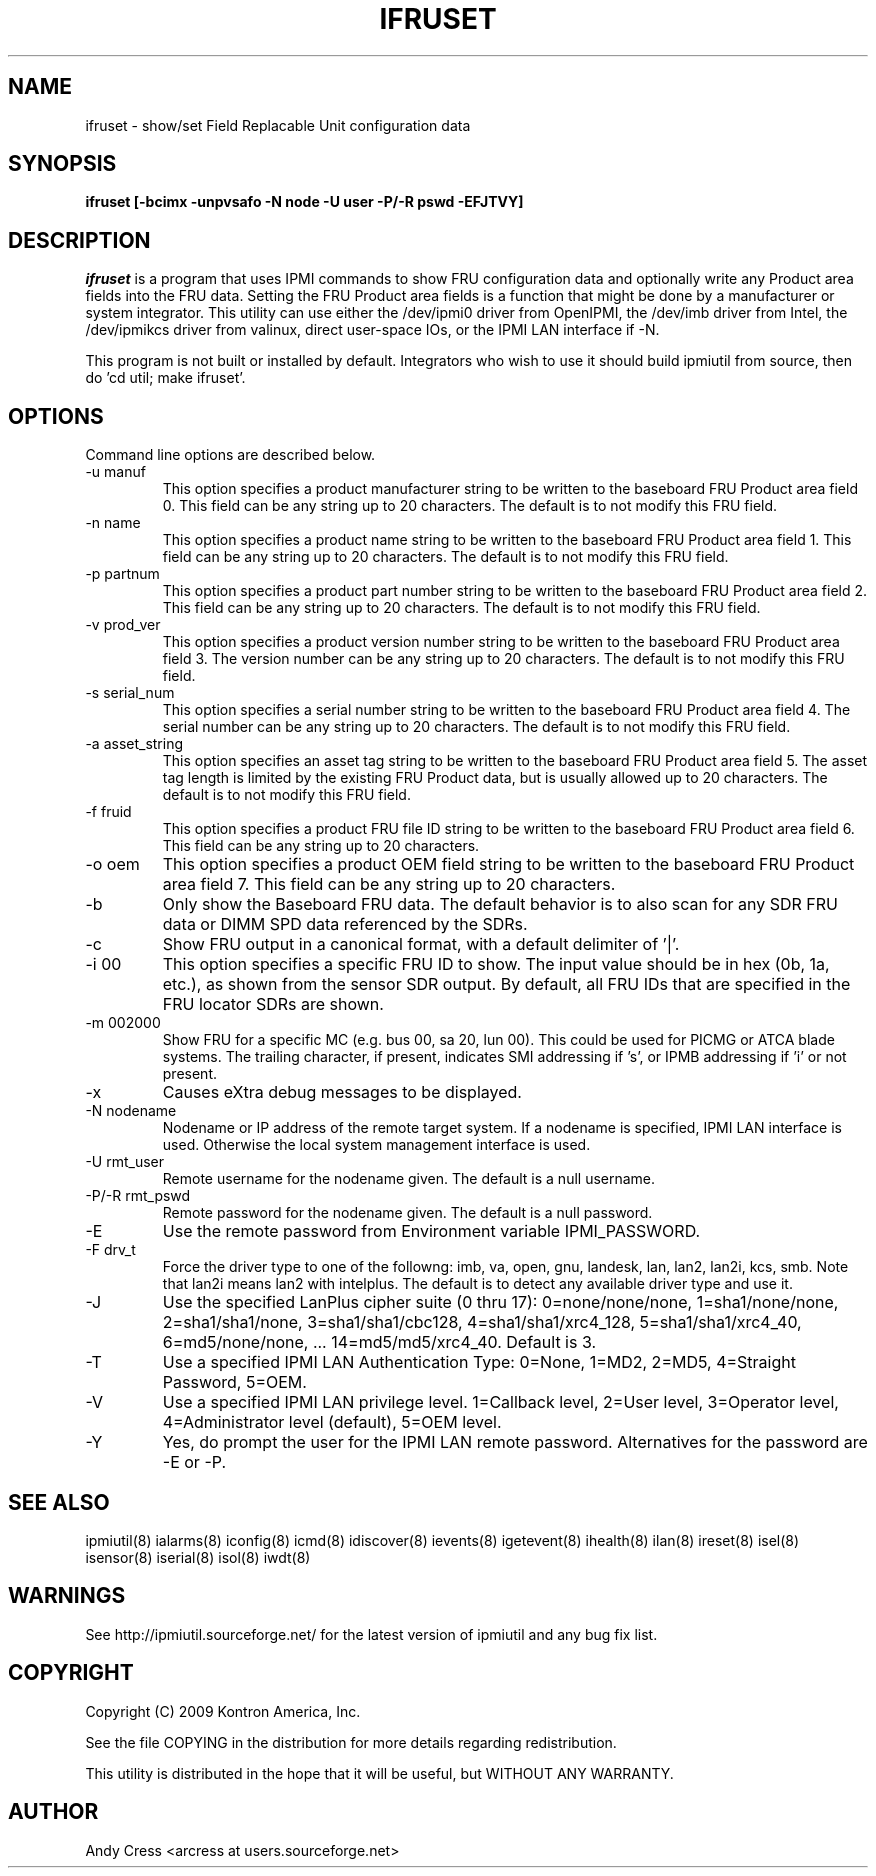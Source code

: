 .TH IFRUSET 8 "Version 1.0: 14 Apr 2010"
.SH NAME
ifruset \- show/set Field Replacable Unit configuration data
.SH SYNOPSIS
.B "ifruset [-bcimx -unpvsafo -N node -U user -P/-R pswd -EFJTVY]"

.SH DESCRIPTION
.I ifruset
is a program that uses IPMI commands to 
show FRU configuration data and optionally
write any Product area fields into the FRU data.
Setting the FRU Product area fields is a function
that might be done by a manufacturer or system integrator.
This utility can use either the /dev/ipmi0 driver from OpenIPMI,
the /dev/imb driver from Intel, the /dev/ipmikcs driver from valinux,
direct user-space IOs, or the IPMI LAN interface if -N.  

This program is not built or installed by default.   
Integrators who wish to use it should build ipmiutil from source,
then do 'cd util; make ifruset'.  

.SH OPTIONS
Command line options are described below.
.IP "-u manuf" 
This option specifies a product manufacturer string to be written 
to the baseboard FRU Product area field 0.  This field can be 
any string up to 20 characters.  The default is to not modify this FRU field.
.IP "-n name" 
This option specifies a product name string to be written 
to the baseboard FRU Product area field 1.  This field can be 
any string up to 20 characters. The default is to not modify this FRU field.
.IP "-p partnum" 
This option specifies a product part number string to be written 
to the baseboard FRU Product area field 2.  This field can be 
any string up to 20 characters. The default is to not modify this FRU field.
.IP "-v prod_ver"
This option specifies a product version number string to be written 
to the baseboard FRU Product area field 3.  The version number can be 
any string up to 20 characters. The default is to not modify this FRU field.
.IP "-s serial_num"
This option specifies a serial number string to be written 
to the baseboard FRU Product area field 4.  The serial number can be 
any string up to 20 characters. The default is to not modify this FRU field.
.IP "-a asset_string"
This option specifies an asset tag string to be written
to the baseboard FRU Product area field 5.  The asset tag length is 
limited by the existing FRU Product data, but is usually 
allowed up to 20 characters.   The default is to not modify this FRU field.
.IP "-f fruid" 
This option specifies a product FRU file ID string to be written 
to the baseboard FRU Product area field 6.  This field can be 
any string up to 20 characters.
.IP "-o oem" 
This option specifies a product OEM field string to be written 
to the baseboard FRU Product area field 7.  This field can be 
any string up to 20 characters.

.IP "-b" 
Only show the Baseboard FRU data.  The default behavior is to also scan
for any SDR FRU data or DIMM SPD data referenced by the SDRs.
.IP "-c" 
Show FRU output in a canonical format, with a default delimiter of '|'.
.IP "-i 00" 
This option specifies a specific FRU ID to show.  The input value should be
in hex (0b, 1a, etc.), as shown from the sensor SDR output.
By default, all FRU IDs that are specified in the FRU locator SDRs are shown.
.IP "-m 002000"
Show FRU for a specific MC (e.g. bus 00, sa 20, lun 00).
This could be used for PICMG or ATCA blade systems.
The trailing character, if present, indicates SMI addressing if 's',
or IPMB addressing if 'i' or not present.
.IP "-x"
Causes eXtra debug messages to be displayed.
.IP "-N nodename"
Nodename or IP address of the remote target system.  If a nodename is
specified, IPMI LAN interface is used.  Otherwise the local system
management interface is used.
.IP "-U rmt_user"
Remote username for the nodename given.  The default is a null username.
.IP "-P/-R rmt_pswd"
Remote password for the nodename given.  The default is a null password.
.IP "-E"
Use the remote password from Environment variable IPMI_PASSWORD.
.IP "-F drv_t"
Force the driver type to one of the followng:  
imb, va, open, gnu, landesk, lan, lan2, lan2i, kcs, smb.
Note that lan2i means lan2 with intelplus.
The default is to detect any available driver type and use it.
.IP "-J"
Use the specified LanPlus cipher suite (0 thru 17): 0=none/none/none,
1=sha1/none/none, 2=sha1/sha1/none, 3=sha1/sha1/cbc128, 4=sha1/sha1/xrc4_128,
5=sha1/sha1/xrc4_40, 6=md5/none/none, ... 14=md5/md5/xrc4_40.
Default is 3.
.IP "-T"
Use a specified IPMI LAN Authentication Type: 0=None, 1=MD2, 2=MD5, 4=Straight Password, 5=OEM.
.IP "-V"
Use a specified IPMI LAN privilege level. 1=Callback level, 2=User level, 3=Operator level, 4=Administrator level (default), 5=OEM level.
.IP "-Y"
Yes, do prompt the user for the IPMI LAN remote password.
Alternatives for the password are -E or -P.


.SH "SEE ALSO"
ipmiutil(8) ialarms(8) iconfig(8) icmd(8) idiscover(8) ievents(8) igetevent(8) ihealth(8) ilan(8) ireset(8) isel(8) isensor(8) iserial(8) isol(8) iwdt(8) 

.SH WARNINGS
See http://ipmiutil.sourceforge.net/ for the latest version of ipmiutil and any bug fix list. 

.SH COPYRIGHT
Copyright (C) 2009  Kontron America, Inc.
.PP
See the file COPYING in the distribution for more details
regarding redistribution.
.PP
This utility is distributed in the hope that it will be useful, but
WITHOUT ANY WARRANTY.

.SH AUTHOR
.PP
Andy Cress <arcress at users.sourceforge.net>
.br

